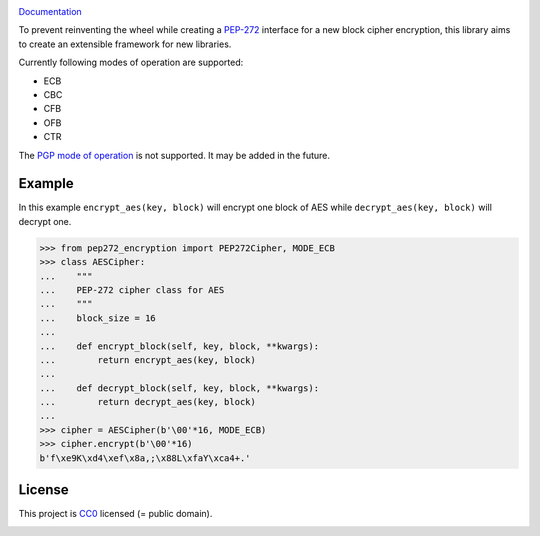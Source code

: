 .. image:: https://github.com/varbin/pep272-encryption/workflows/QA/badge.svg
   :target: https://github.com/varbin/pep272-encryption/actions
   :alt: Github Actions: QA

.. image:: https://api.codeclimate.com/v1/badges/858bff61374ca5d7fd93/maintainability
   :target: https://codeclimate.com/github/Varbin/pep272-encryption/maintainability
   :alt: Maintainability

.. image:: https://api.codeclimate.com/v1/badges/858bff61374ca5d7fd93/test_coverage
   :target: https://codeclimate.com/github/Varbin/pep272-encryption/test_coverage
   :alt: Test Coverage

.. image:: https://readthedocs.org/projects/pep272-encryption/badge/?version=latest
    :target: https://pep272-encryption.readthedocs.io/en/latest/?badge=latest
    :alt: Documentation Status

`Documentation <https://pep272-encryption.readthedocs.io/en/latest/>`_

To prevent reinventing the wheel while creating a 
`PEP-272 <https://www.python.org/dev/peps/pep-0272/>`_ interface for a new 
block cipher encryption, this library aims to create an extensible framework 
for new libraries.

Currently following modes of operation are supported:

- ECB
- CBC
- CFB
- OFB 
- CTR

The `PGP mode of operation <https://tools.ietf.org/html/rfc4880#section-13.9>`_ 
is not supported. It may be added in the future.

Example
-------

In this example ``encrypt_aes(key, block)`` will encrypt one block of AES while
``decrypt_aes(key, block)`` will decrypt one.

>>> from pep272_encryption import PEP272Cipher, MODE_ECB
>>> class AESCipher:
...    """
...    PEP-272 cipher class for AES
...    """
...    block_size = 16
...
...    def encrypt_block(self, key, block, **kwargs):
...        return encrypt_aes(key, block)
...        
...    def decrypt_block(self, key, block, **kwargs):
...        return decrypt_aes(key, block)
...     
>>> cipher = AESCipher(b'\00'*16, MODE_ECB)
>>> cipher.encrypt(b'\00'*16)
b'f\xe9K\xd4\xef\x8a,;\x88L\xfaY\xca4+.'

License
-------

This project is `CC0 <https://creativecommons.org/publicdomain/zero/1.0/>`_ licensed
(= public domain).

.. image:: https://licensebuttons.net/p/zero/1.0/88x31.png
   :target: https://creativecommons.org/publicdomain/zero/1.0/
   :alt: CC0 Public Domain